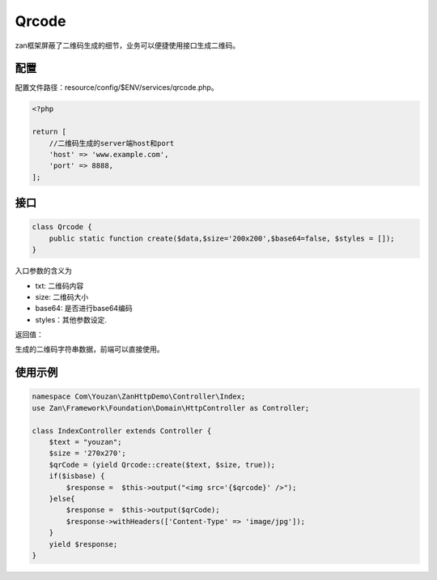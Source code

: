 Qrcode
======

zan框架屏蔽了二维码生成的细节，业务可以便捷使用接口生成二维码。

配置
~~~~

配置文件路径：resource/config/$ENV/services/qrcode.php。

.. code:: php

    <?php

    return [
        //二维码生成的server端host和port
        'host' => 'www.example.com',
        'port' => 8888,
    ];


接口
~~~~

.. code:: php

    class Qrcode {
        public static function create($data,$size='200x200',$base64=false, $styles = []);
    }

入口参数的含义为

-  txt: 二维码内容
-  size: 二维码大小
-  base64: 是否进行base64编码
-  styles：其他参数设定.

返回值：

生成的二维码字符串数据，前端可以直接使用。

使用示例
~~~~~~~~

.. code:: php

    namespace Com\Youzan\ZanHttpDemo\Controller\Index;
    use Zan\Framework\Foundation\Domain\HttpController as Controller;

    class IndexController extends Controller {
        $text = "youzan";
        $size = '270x270';
        $qrCode = (yield Qrcode::create($text, $size, true));
        if($isbase) {
            $response =  $this->output("<img src='{$qrcode}' />");
        }else{
            $response =  $this->output($qrCode);
            $response->withHeaders(['Content-Type' => 'image/jpg']);
        }
        yield $response;
    }
